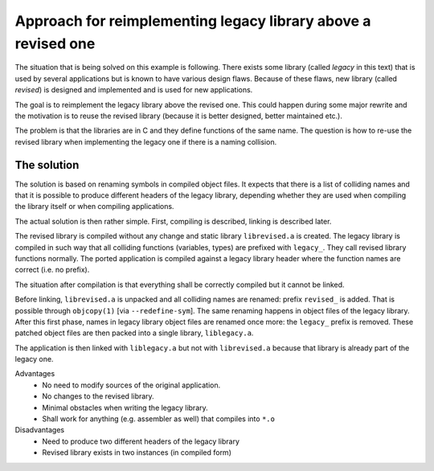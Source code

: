 Approach for reimplementing legacy library above a revised one
===============================================================

The situation that is being solved on this example is following.
There exists some library (called *legacy* in this text) that is
used by several applications but is known to have various design flaws.
Because of these flaws, new library (called *revised*) is designed
and implemented and is used for new applications.

The goal is to reimplement the legacy library above the revised one.
This could happen during some major rewrite and the motivation is to
reuse the revised library (because it is better designed, better
maintained etc.).

The problem is that the libraries are in C and they define functions
of the same name.
The question is how to re-use the revised library when implementing the
legacy one if there is a naming collision.


The solution
-------------
The solution is based on renaming symbols in compiled object files.
It expects that there is a list of colliding names and that it is
possible to produce different headers of the legacy library, depending
whether they are used when compiling the library itself or when
compiling applications.

The actual solution is then rather simple. First, compiling is described,
linking is described later.

The revised library is compiled without any change and static library
``librevised.a`` is created.
The legacy library is compiled in such way that all colliding functions
(variables, types) are prefixed with ``legacy_``.
They call revised library functions normally.
The ported application is compiled against a legacy library header
where the function names are correct (i.e. no prefix).

The situation after compilation is that everything shall be
correctly compiled but it cannot be linked.

Before linking, ``librevised.a`` is unpacked and all colliding names
are renamed: prefix ``revised_`` is added.
That is possible through ``objcopy(1)`` [via ``--redefine-sym``].
The same renaming happens in object files of the legacy library.
After this first phase, names in legacy library object files are
renamed once more: the ``legacy_`` prefix is removed.
These patched object files are then packed into a single library,
``liblegacy.a``.

The application is then linked with ``liblegacy.a`` but not with
``librevised.a`` because that library is already part of the legacy one.

Advantages
  - No need to modify sources of the original application.
  - No changes to the revised library.
  - Minimal obstacles when writing the legacy library.
  - Shall work for anything (e.g. assembler as well) that compiles into ``*.o``

Disadvantages
  - Need to produce two different headers of the legacy library
  - Revised library exists in two instances (in compiled form)
